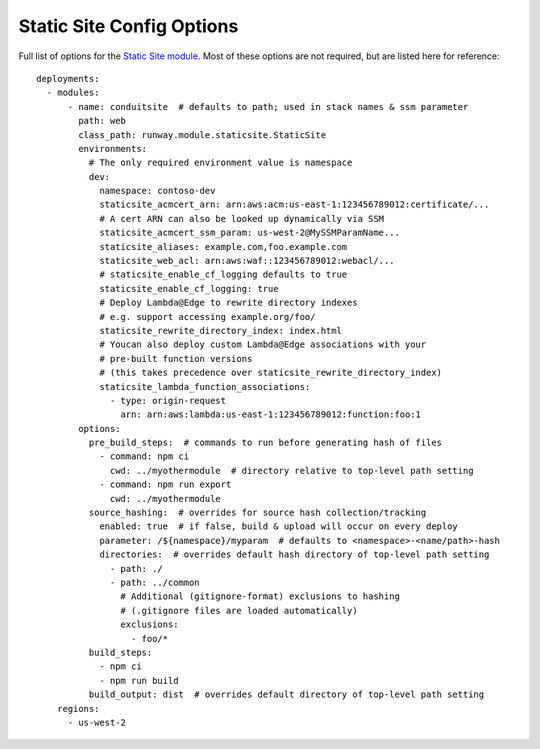 .. _staticsite-config-options:

Static Site Config Options
==========================

Full list of options for the `Static Site module <module_configuration.html#static-site>`_.
Most of these options are not required, but are listed here for reference::

    deployments:
      - modules:
          - name: conduitsite  # defaults to path; used in stack names & ssm parameter
            path: web
            class_path: runway.module.staticsite.StaticSite
            environments:
              # The only required environment value is namespace
              dev:
                namespace: contoso-dev
                staticsite_acmcert_arn: arn:aws:acm:us-east-1:123456789012:certificate/...
                # A cert ARN can also be looked up dynamically via SSM
                staticsite_acmcert_ssm_param: us-west-2@MySSMParamName...
                staticsite_aliases: example.com,foo.example.com
                staticsite_web_acl: arn:aws:waf::123456789012:webacl/...
                # staticsite_enable_cf_logging defaults to true
                staticsite_enable_cf_logging: true
                # Deploy Lambda@Edge to rewrite directory indexes
                # e.g. support accessing example.org/foo/
                staticsite_rewrite_directory_index: index.html
                # Youcan also deploy custom Lambda@Edge associations with your
                # pre-built function versions
                # (this takes precedence over staticsite_rewrite_directory_index)
                staticsite_lambda_function_associations:
                  - type: origin-request
                    arn: arn:aws:lambda:us-east-1:123456789012:function:foo:1
            options:
              pre_build_steps:  # commands to run before generating hash of files
                - command: npm ci
                  cwd: ../myothermodule  # directory relative to top-level path setting
                - command: npm run export
                  cwd: ../myothermodule
              source_hashing:  # overrides for source hash collection/tracking
                enabled: true  # if false, build & upload will occur on every deploy
                parameter: /${namespace}/myparam  # defaults to <namespace>-<name/path>-hash
                directories:  # overrides default hash directory of top-level path setting
                  - path: ./
                  - path: ../common
                    # Additional (gitignore-format) exclusions to hashing
                    # (.gitignore files are loaded automatically)
                    exclusions:
                      - foo/*
              build_steps:
                - npm ci
                - npm run build
              build_output: dist  # overrides default directory of top-level path setting
        regions:
          - us-west-2
